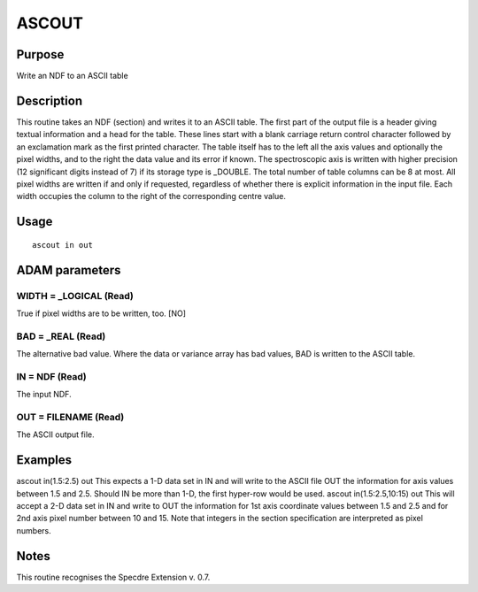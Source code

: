 

ASCOUT
======


Purpose
~~~~~~~
Write an NDF to an ASCII table


Description
~~~~~~~~~~~
This routine takes an NDF (section) and writes it to an ASCII table.
The first part of the output file is a header giving textual
information and a head for the table. These lines start with a blank
carriage return control character followed by an exclamation mark as
the first printed character. The table itself has to the left all the
axis values and optionally the pixel widths, and to the right the data
value and its error if known. The spectroscopic axis is written with
higher precision (12 significant digits instead of 7) if its storage
type is _DOUBLE. The total number of table columns can be 8 at most.
All pixel widths are written if and only if requested, regardless of
whether there is explicit information in the input file. Each width
occupies the column to the right of the corresponding centre value.


Usage
~~~~~


::

    
       ascout in out
       



ADAM parameters
~~~~~~~~~~~~~~~



WIDTH = _LOGICAL (Read)
```````````````````````
True if pixel widths are to be written, too. [NO]



BAD = _REAL (Read)
``````````````````
The alternative bad value. Where the data or variance array has bad
values, BAD is written to the ASCII table.



IN = NDF (Read)
```````````````
The input NDF.



OUT = FILENAME (Read)
`````````````````````
The ASCII output file.



Examples
~~~~~~~~
ascout in(1.5:2.5) out
This expects a 1-D data set in IN and will write to the ASCII file OUT
the information for axis values between 1.5 and 2.5. Should IN be more
than 1-D, the first hyper-row would be used.
ascout in(1.5:2.5,10:15) out
This will accept a 2-D data set in IN and write to OUT the information
for 1st axis coordinate values between 1.5 and 2.5 and for 2nd axis
pixel number between 10 and 15. Note that integers in the section
specification are interpreted as pixel numbers.



Notes
~~~~~
This routine recognises the Specdre Extension v. 0.7.


